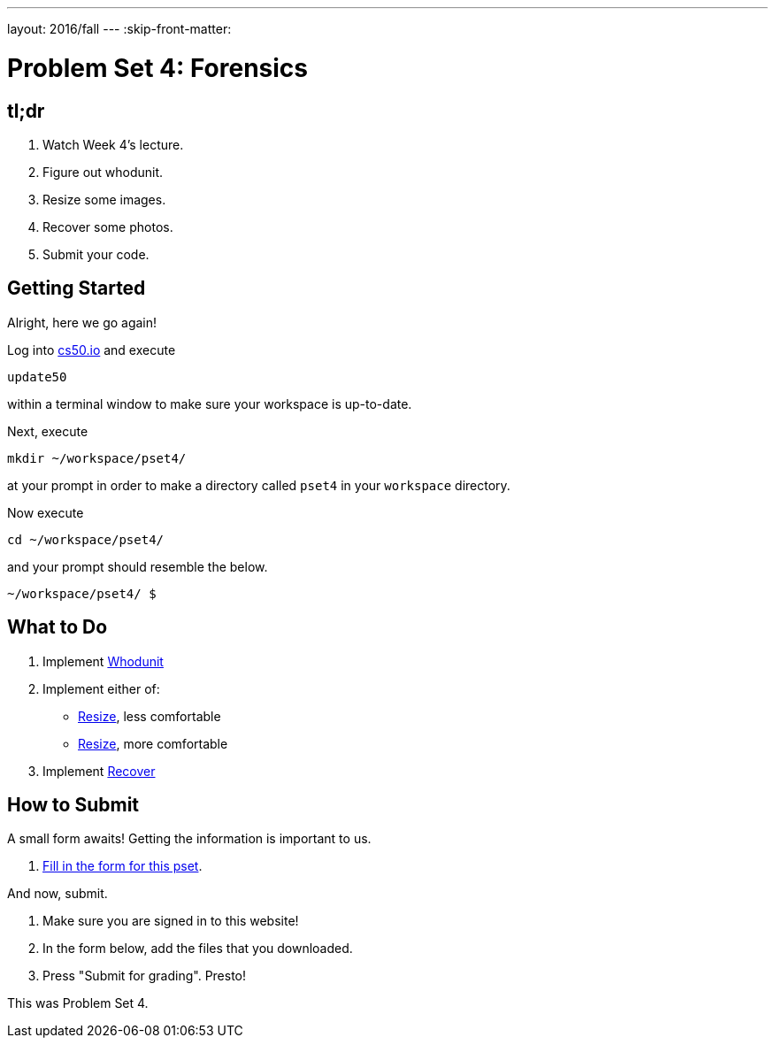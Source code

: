 ---
layout: 2016/fall
---
:skip-front-matter:

= Problem Set 4: Forensics

== tl;dr
 
. Watch Week 4's lecture.
. Figure out whodunit.
. Resize some images.
. Recover some photos.
. Submit your code.

== Getting Started

Alright, here we go again!

Log into https://cs50.io/[cs50.io] and execute

[source]
----
update50
----

within a terminal window to make sure your workspace is up-to-date. 

Next, execute

[source]
----
mkdir ~/workspace/pset4/
----

at your prompt in order to make a directory called `pset4` in your `workspace` directory.

Now execute

[source]
----
cd ~/workspace/pset4/
----

and your prompt should resemble the below.

[source]
----
~/workspace/pset4/ $
----

== What to Do

. Implement link:/problems/whodunit[Whodunit]
. Implement either of:
+
--
* link:/problems/resize-less[Resize], less comfortable
* link:/problems/resize-more[Resize], more comfortable
--
+
. Implement link:/problems/recover[Recover]


== How to Submit

A small form awaits! Getting the information is important to us.

. https://goo.gl/forms/k2D2hPvnOg32QdTq1[Fill in the form for this pset].

And now, submit.

. Make sure you are signed in to this website!
. In the form below, add the files that you downloaded.
. Press "Submit for grading". Presto!
 
This was Problem Set 4.
